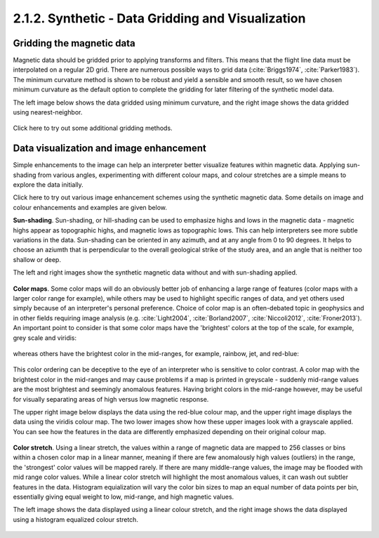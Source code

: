 .. _synth_grid_vis:

2.1.2. Synthetic - Data Gridding and Visualization
==================================================

Gridding the magnetic data
--------------------------

Magnetic data should be gridded prior to applying transforms and filters. This means that the flight line data must be interpolated on a regular 2D grid. There are numerous possible ways to grid data (:cite:`Briggs1974`, :cite:`Parker1983`). The minimum curvature method is shown to be robust and yield a sensible and smooth result, so we have chosen minimum curvature as the default option to complete the gridding for later filtering of the synthetic model data.

The left image below shows the data gridded using minimum curvature, and the right image shows the data gridded using nearest-neighbor.

.. figure:: ./images/mincurv_nearest.png
    :align: center
    :figwidth: 100 %

Click here to try out some additional gridding methods.


Data visualization and image enhancement
----------------------------------------

Simple enhancements to the image can help an interpreter better visualize features within magnetic data. Applying sun-shading from various angles, experimenting with different colour maps, and colour stretches are a simple means to explore the data initially. 

Click here to try out various image enhancement schemes using the synthetic magnetic data. Some details on image and colour enhancements and examples are given below. 

**Sun-shading**. Sun-shading, or hill-shading can be used to emphasize highs and lows in the magnetic data - magnetic highs appear as topographic highs, and magnetic lows as topographic lows. This can help interpreters see more subtle variations in the data. Sun-shading can be oriented in any azimuth, and at any angle from 0 to 90 degrees. It helps to choose an aziumth that is perpendicular to the overall geological strike of the study area, and an angle that is neither too shallow or deep. 

The left and right images show the synthetic magnetic data without and with sun-shading applied. 

.. figure:: ./images/no_shading_vs_shading.png
    :align: center
    :figwidth: 100 %

**Color maps**. Some color maps will do an obviously better job of enhancing a large range of features (color maps with a larger color range for example), while others may be used to highlight specific ranges of data, and yet others used simply because of an interpreter's personal preference. Choice of color map is an often-debated topic in geophysics and in other fields requiring image analysis (e.g. :cite:`Light2004`, :cite:`Borland2007`, :cite:`Niccoli2012`, :cite:`Froner2013`). An important point to consider is that some color maps have the 'brightest' colors at the top of the scale, for example, grey scale and viridis: 

.. figure:: ./images/gray_15per_ppt.PNG
.. figure:: ./images/viridis_15per_ppt.PNG


whereas others have the brightest color in the mid-ranges, for example, rainbow, jet, and red-blue:

.. figure:: ./images/rainbow_15per_ppt.PNG
.. figure:: ./images/jet_15per_ppt.PNG
.. figure:: ./images/redblue_15per_ppt.PNG


This color ordering can be deceptive to the eye of an interpreter who is sensitive to color contrast. A color map with the brightest color in the mid-ranges and may cause problems if a map is printed in greyscale - suddenly mid-range values are the most brightest and seemingly anomalous features. Having bright colors in the mid-range however, may be useful for visually separating areas of high versus low magnetic response. 

The upper right image below displays the data using the red-blue colour map, and the upper right image displays the data using the viridis colour map. The two lower images show how these upper images look with a grayscale applied. You can see how the features in the data are differently emphasized depending on their original colour map.    

.. figure:: ./images/color_maps_and_grayscale.png
    :align: center
    :figwidth: 100 %      

**Color stretch**. Using a linear stretch, the values within a range of magnetic data are mapped to 256 classes or bins within a chosen color map in a linear manner, meaning if there are few anomalously high values (outliers) in the range, the 'strongest' color values will be mapped rarely. If there are many middle-range values, the image may be flooded with mid range color values. While a linear color stretch will highlight the most anomalous values, it can wash out subtler features in the data. Histogram equialization will vary the color bin sizes to map an equal number of data points per bin, essentially giving equal weight to low, mid-range, and high magnetic values.    

The left image shows the data displayed using a linear colour stretch, and the right image shows the data displayed using a histogram equalized colour stretch.   

.. figure:: ./images/linear_histoeq.png
    :align: center
    :figwidth: 100 %   